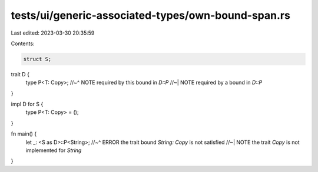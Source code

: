 tests/ui/generic-associated-types/own-bound-span.rs
===================================================

Last edited: 2023-03-30 20:35:59

Contents:

.. code-block:: rs

    struct S;

trait D {
    type P<T: Copy>;
    //~^ NOTE required by this bound in `D::P`
    //~| NOTE required by a bound in `D::P`
}

impl D for S {
    type P<T: Copy> = ();
}

fn main() {
    let _: <S as D>::P<String>;
    //~^ ERROR the trait bound `String: Copy` is not satisfied
    //~| NOTE the trait `Copy` is not implemented for `String`
}


